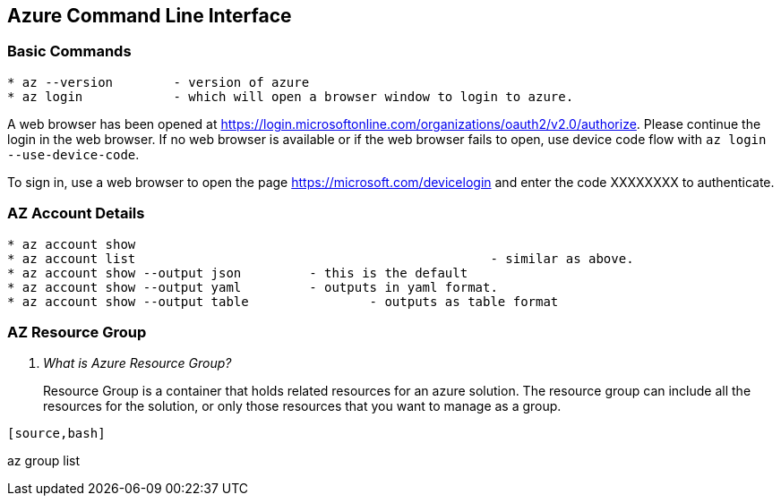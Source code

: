Azure Command Line Interface
----------------------------

*Basic Commands*
~~~~~~~~~~~~~~~~

[source,bash]
-----------------
* az --version        - version of azure
* az login            - which will open a browser window to login to azure.
-----------------

A web browser has been opened at https://login.microsoftonline.com/organizations/oauth2/v2.0/authorize. 
Please continue the login in the web browser. 
If no web browser is available or if the web browser fails to open, use device code flow with `az login --use-device-code`.

To sign in, use a web browser to open the page https://microsoft.com/devicelogin and enter the code XXXXXXXX to authenticate.



*AZ Account Details*
~~~~~~~~~~~~~~~~~~~~

[source,bash]
-----------------
* az account show
* az account list						- similar as above.
* az account show --output json		- this is the default
* az account show --output yaml		- outputs in yaml format.
* az account show --output table		- outputs as table format
-----------------

*AZ Resource Group*
~~~~~~~~~~~~~~~~~~~~

[qanda]
What is Azure Resource Group? ::
Resource Group is a container that holds related resources for an azure solution. 
The resource group can include all the resources for the solution, 
or only those resources that you want to manage as a group.

-----------------

[source,bash]
-----------------

az group list
-----------------




